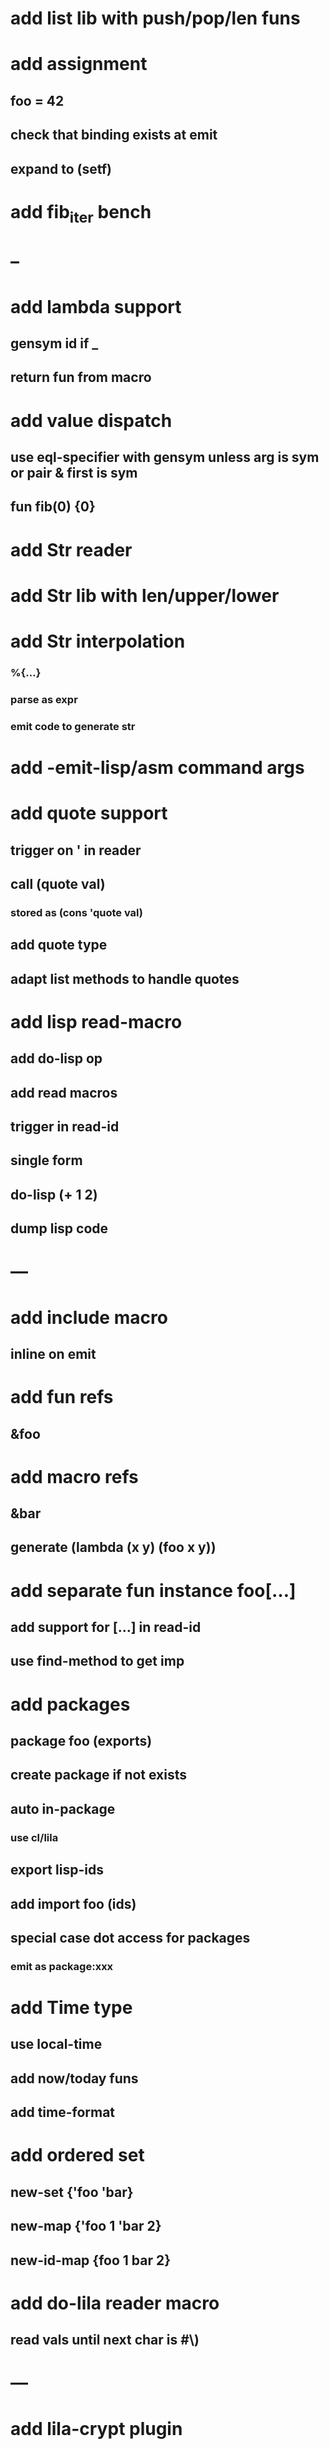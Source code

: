 * add list lib with push/pop/len funs
* add assignment
** foo = 42
** check that binding exists at emit
** expand to (setf)
* add fib_iter bench
* --
* add lambda support
** gensym id if _
** return fun from macro   
* add value dispatch
** use eql-specifier with gensym unless arg is sym or pair & first is sym
** fun fib(0) {0}
* add Str reader
* add Str lib with len/upper/lower
* add Str interpolation
*** %{...}
*** parse as expr
*** emit code to generate str
* add -emit-lisp/asm command args
* add quote support
** trigger on ' in reader
** call (quote val)
*** stored as (cons 'quote val)
** add quote type
** adapt list methods to handle quotes
* add lisp read-macro
** add do-lisp op
** add read macros
** trigger in read-id
** single form
** do-lisp (+ 1 2)
** dump lisp code
* ---
* add include macro
** inline on emit
* add fun refs
** &foo
* add macro refs
** &bar
** generate (lambda (x y) (foo x y))
* add separate fun instance foo[...] 
** add support for [...] in read-id
** use find-method to get imp
* add packages
** package foo (exports)
** create package if not exists
** auto in-package
*** use cl/lila
** export lisp-ids
** add import foo (ids)
** special case dot access for packages
*** emit as package:xxx
* add Time type
** use local-time
** add now/today funs
** add *time-format*
* add ordered set
** new-set {'foo 'bar}
** new-map {'foo 1 'bar 2}
** new-id-map {foo 1 bar 2}
* add do-lila reader macro
** read vals until next char is #\)
* ---
* add lila-crypt plugin
** libsodium
** plugin.lisp
* add threads
** use sbcl threads
** add thread/chan types
